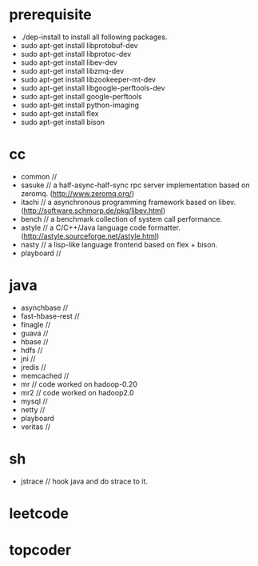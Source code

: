* prerequisite
   - ./dep-install to install all following packages.
   - sudo apt-get install libprotobuf-dev
   - sudo apt-get install libprotoc-dev
   - sudo apt-get install libev-dev
   - sudo apt-get install libzmq-dev
   - sudo apt-get install libzookeeper-mt-dev
   - sudo apt-get install libgoogle-perftools-dev
   - sudo apt-get install google-perftools   
   - sudo apt-get install python-imaging
   - sudo apt-get install flex
   - sudo apt-get install bison
* cc
   - common // 
   - sasuke // a half-async-half-sync rpc server implementation based on zeromq. (http://www.zeromq.org/)
   - itachi // a asynchronous programming framework based on libev. (http://software.schmorp.de/pkg/libev.html)
   - bench // a benchmark collection of system call performance.
   - astyle // a C/C++/Java language code formatter.(http://astyle.sourceforge.net/astyle.html)
   - nasty // a lisp-like language frontend based on flex + bison.
   - playboard // 

* java
   - asynchbase // 
   - fast-hbase-rest // 
   - finagle //
   - guava //
   - hbase //
   - hdfs //
   - jni // 
   - jredis //
   - memcached //
   - mr // code worked on hadoop-0.20
   - mr2 // code worked on hadoop2.0
   - mysql //
   - netty //
   - playboard
   - veritas // 

* sh
   - jstrace // hook java and do strace to it.

* leetcode
* topcoder
